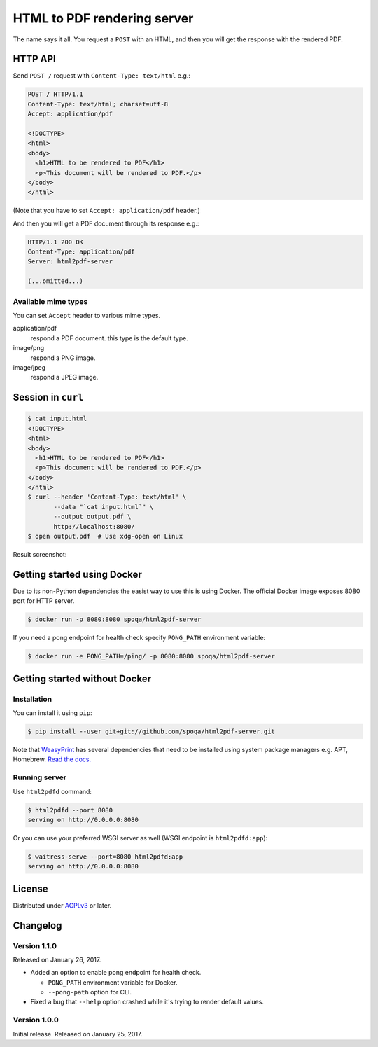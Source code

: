 HTML to PDF rendering server
============================

.. image:: https://img.shields.io/pypi/v/html2pdf-server.svg
   :target: https://pypi.python.org/pypi/html2pdf-server

.. image:: https://img.shields.io/docker/automated/spoqa/html2pdf-server.svg
   :target: https://hub.docker.com/r/spoqa/html2pdf-server/

The name says it all.  You request a ``POST`` with an HTML, and then you
will get the response with the rendered PDF.


HTTP API
--------

Send ``POST /`` request with ``Content-Type: text/html`` e.g.:

.. code-block:: http

   POST / HTTP/1.1
   Content-Type: text/html; charset=utf-8
   Accept: application/pdf

   <!DOCTYPE>
   <html>
   <body>
     <h1>HTML to be rendered to PDF</h1>
     <p>This document will be rendered to PDF.</p>
   </body>
   </html>

(Note that you have to set ``Accept: application/pdf`` header.)

And then you will get a PDF document through its response e.g.:

.. code-block:: http

   HTTP/1.1 200 OK
   Content-Type: application/pdf
   Server: html2pdf-server

   (...omitted...)


Available mime types
''''''''''''''''''''

You can set ``Accept`` header to various mime types.

application/pdf
  respond a PDF document.  this type is the default type.

image/png
  respond a PNG image.

image/jpeg
  respond a JPEG image.


Session in ``curl``
-------------------

.. code-block:: console

   $ cat input.html
   <!DOCTYPE>
   <html>
   <body>
     <h1>HTML to be rendered to PDF</h1>
     <p>This document will be rendered to PDF.</p>
   </body>
   </html>
   $ curl --header 'Content-Type: text/html' \
          --data "`cat input.html`" \
          --output output.pdf \
          http://localhost:8080/
   $ open output.pdf  # Use xdg-open on Linux

Result screenshot:

.. image:: https://github.com/spoqa/html2pdf-server/raw/master/screenshot.png
   :alt: Result screenshot


Getting started using Docker
----------------------------

Due to its non-Python dependencies the easist way to use this is using Docker.
The official Docker image exposes 8080 port for HTTP server.

.. code-block:: console

   $ docker run -p 8080:8080 spoqa/html2pdf-server

If you need a pong endpoint for health check specify ``PONG_PATH`` environment
variable:

.. code-block:: console

   $ docker run -e PONG_PATH=/ping/ -p 8080:8080 spoqa/html2pdf-server


Getting started without Docker
------------------------------

Installation
''''''''''''

You can install it using ``pip``:

.. code-block:: console

   $ pip install --user git+git://github.com/spoqa/html2pdf-server.git

Note that WeasyPrint_ has several dependencies that need to be installed
using system package managers e.g. APT, Homebrew.  `Read the docs.`__

.. _WeasyPrint: http://weasyprint.org/
__ http://weasyprint.org/docs/install/#by-platform


Running server
''''''''''''''

Use ``html2pdfd`` command:

.. code-block:: console

   $ html2pdfd --port 8080
   serving on http://0.0.0.0:8080

Or you can use your preferred WSGI server as well (WSGI endpoint is
``html2pdfd:app``):

.. code-block:: console

   $ waitress-serve --port=8080 html2pdfd:app
   serving on http://0.0.0.0:8080


License
-------

Distributed under AGPLv3_ or later.

.. _AGPLv3: https://www.gnu.org/licenses/agpl-3.0.html


Changelog
---------

Version 1.1.0
'''''''''''''

Released on January 26, 2017.

- Added an option to enable pong endpoint for health check.

  - ``PONG_PATH`` environment variable for Docker.
  - ``--pong-path`` option for CLI.

- Fixed a bug that ``--help`` option crashed while it's trying to render
  default values.


Version 1.0.0
'''''''''''''

Initial release.  Released on January 25, 2017.


